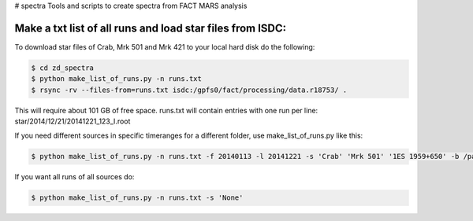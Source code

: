 # spectra
Tools and scripts to create spectra from FACT MARS analysis


Make a txt list of all runs and load star files from ISDC:
~~~~~~~~~~~~~~~~~~~~~~~~~~~~~~~~~~~~~~~~~~~~~~~~~~~~~~~~~~

To download star files of Crab, Mrk 501 and Mrk 421 to your local hard disk do the following:

.. code::

   $ cd zd_spectra
   $ python make_list_of_runs.py -n runs.txt
   $ rsync -rv --files-from=runs.txt isdc:/gpfs0/fact/processing/data.r18753/ .

This will require about 101 GB of free space.
runs.txt will contain entries with one run per line: star/2014/12/21/20141221_123_I.root

If you need different sources in specific timeranges for a different folder, use make_list_of_runs.py like this:

.. code::

    $ python make_list_of_runs.py -n runs.txt -f 20140113 -l 20141221 -s 'Crab' 'Mrk 501' '1ES 1959+650' -b /path/star/

If you want all runs of all sources do:

.. code::

    $ python make_list_of_runs.py -n runs.txt -s 'None'